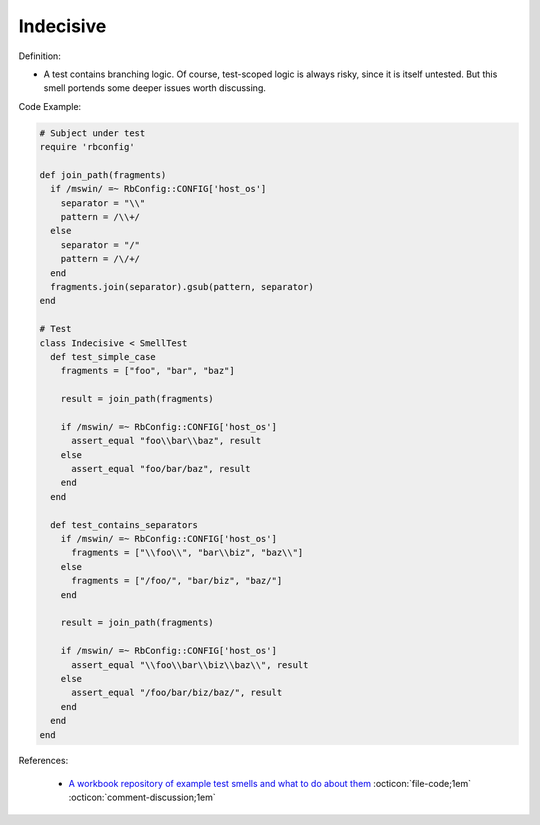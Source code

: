 Indecisive
^^^^^
Definition:

* A test contains branching logic. Of course, test-scoped logic is always risky, since it is itself untested. But this smell portends some deeper issues worth discussing.


Code Example:

.. code-block:: ruby

  # Subject under test
  require 'rbconfig'

  def join_path(fragments)
    if /mswin/ =~ RbConfig::CONFIG['host_os']
      separator = "\\"
      pattern = /\\+/
    else
      separator = "/"
      pattern = /\/+/
    end
    fragments.join(separator).gsub(pattern, separator)
  end

  # Test
  class Indecisive < SmellTest
    def test_simple_case
      fragments = ["foo", "bar", "baz"]

      result = join_path(fragments)

      if /mswin/ =~ RbConfig::CONFIG['host_os']
        assert_equal "foo\\bar\\baz", result
      else
        assert_equal "foo/bar/baz", result
      end
    end

    def test_contains_separators
      if /mswin/ =~ RbConfig::CONFIG['host_os']
        fragments = ["\\foo\\", "bar\\biz", "baz\\"]
      else
        fragments = ["/foo/", "bar/biz", "baz/"]
      end

      result = join_path(fragments)

      if /mswin/ =~ RbConfig::CONFIG['host_os']
        assert_equal "\\foo\\bar\\biz\\baz\\", result
      else
        assert_equal "/foo/bar/biz/baz/", result
      end
    end
  end

References:

 * `A workbook repository of example test smells and what to do about them <https://github.com/testdouble/test-smells>`_ :octicon:`file-code;1em` :octicon:`comment-discussion;1em`

